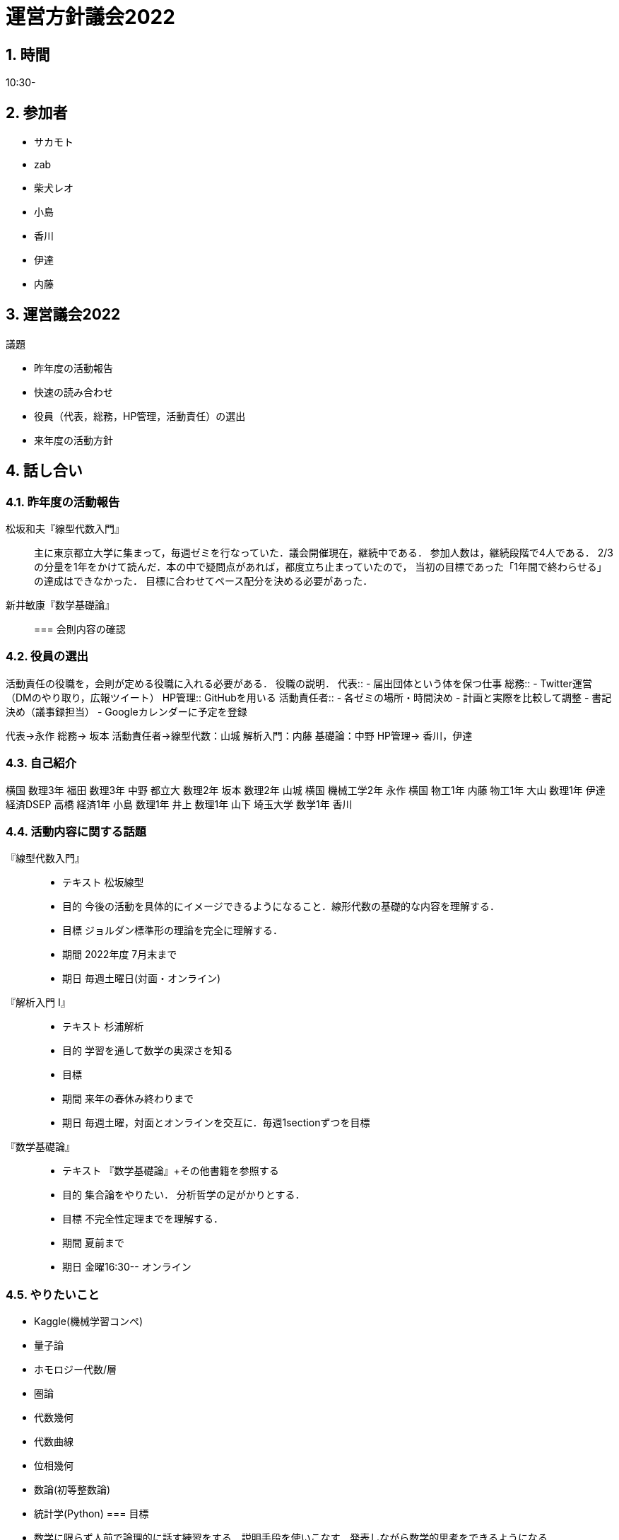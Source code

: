 = 運営方針議会2022
:page-author: zab
:page-layout: post
:page-categories:  [ "サークル全体"]
:page-tags: ["議事録"]
:page-image: assets/images/logo.jpg
:page-permalink: General/policy-2022
:sectnums:
:sectnumlevels: 2
:dummy: {counter2:section:0}

== 時間

10:30-

== 参加者

- サカモト
- zab
- 柴犬レオ
- 小島
- 香川
- 伊達
- 内藤


== 運営議会2022

.司会 柴犬レオ

:def-gi: 議題
[#def_gi.definition, title='{def-gi}']
****

- 昨年度の活動報告
- 快速の読み合わせ
- 役員（代表，総務，HP管理，活動責任）の選出
- 来年度の活動方針

****

== 話し合い

=== 昨年度の活動報告
松坂和夫『線型代数入門』::

主に東京都立大学に集まって，毎週ゼミを行なっていた．議会開催現在，継続中である．
参加人数は，継続段階で4人である．
2/3の分量を1年をかけて読んだ．本の中で疑問点があれば，都度立ち止まっていたので，
当初の目標であった「1年間で終わらせる」の達成はできなかった．
目標に合わせてペース配分を決める必要があった．

新井敏康『数学基礎論』::

=== 会則内容の確認

=== 役員の選出
活動責任の役職を，会則が定める役職に入れる必要がある．
役職の説明．
代表::
- 届出団体という体を保つ仕事
総務::
- Twitter運営（DMのやり取り，広報ツイート）
HP管理::
GitHubを用いる
活動責任者::
- 各ゼミの場所・時間決め
- 計画と実際を比較して調整
- 書記決め（議事録担当）
- Googleカレンダーに予定を登録

代表->永作
総務-> 坂本
活動責任者->線型代数：山城 解析入門：内藤 基礎論：中野
HP管理-> 香川，伊達

=== 自己紹介
横国
数理3年 福田
数理3年 中野
都立大
数理2年 坂本
数理2年 山城
横国
機械工学2年 永作
横国
物工1年 内藤
物工1年 大山
数理1年 伊達
経済DSEP 高橋
経済1年 小島
数理1年 井上
数理1年 山下
埼玉大学
数学1年 香川


=== 活動内容に関する話題

『線型代数入門』::
- テキスト 松坂線型
- 目的 今後の活動を具体的にイメージできるようになること．線形代数の基礎的な内容を理解する．
- 目標 ジョルダン標準形の理論を完全に理解する．
- 期間 2022年度 7月末まで
- 期日 毎週土曜日(対面・オンライン)
『解析入門 I』::
- テキスト 杉浦解析
- 目的 学習を通して数学の奥深さを知る
- 目標 
- 期間 来年の春休み終わりまで
- 期日 毎週土曜，対面とオンラインを交互に．毎週1sectionずつを目標
『数学基礎論』::
- テキスト 『数学基礎論』+その他書籍を参照する
- 目的 集合論をやりたい．
        分析哲学の足がかりとする．
- 目標 不完全性定理までを理解する．
- 期間 夏前まで
- 期日 金曜16:30-- オンライン

=== やりたいこと
- Kaggle(機械学習コンペ)
- 量子論
- ホモロジー代数/層
- 圏論
- 代数幾何
- 代数曲線
- 位相幾何
- 数論(初等整数論)
- 統計学(Python)
=== 目標

- 数学に限らず人前で論理的に話す練習をする．説明手段を使いこなす．発表しながら数学的思考をできるようになる．
- 再現性→体系がわかる→主要な命題が説明でき．細かい命題を証明できる．
- 要点がわかる．
- 他人に教えられるようになること．
- (応用性がある，本質が理解できている．←応用性は線型代数のゼミで閉じない．)
- 人前で主要な定理を説明し，細かい命題を証明する．

=== 今後のゼミのやり方

- 何が主要な定理かを言う．主要とは→細かい命題を示すことができる．


=== 『解析入門 中』のゼミ


== 次回の範囲
